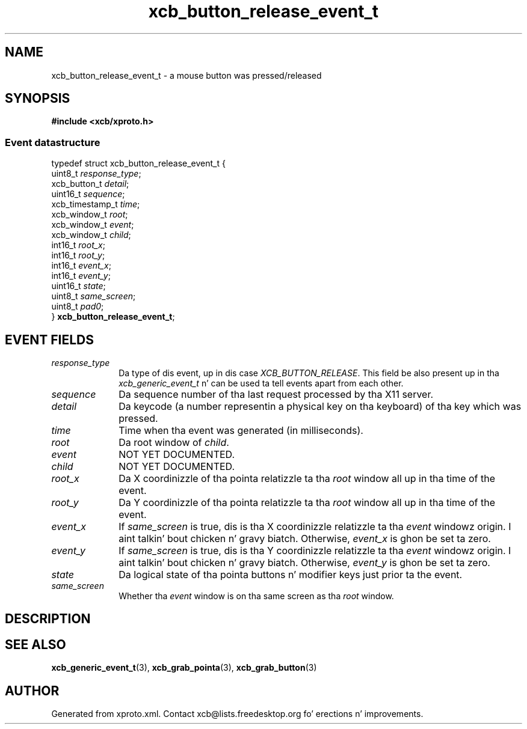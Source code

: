.TH xcb_button_release_event_t 3  2013-08-04 "XCB" "XCB Events"
.ad l
.SH NAME
xcb_button_release_event_t \- a mouse button was pressed/released
.SH SYNOPSIS
.hy 0
.B #include <xcb/xproto.h>
.PP
.SS Event datastructure
.nf
.sp
typedef struct xcb_button_release_event_t {
    uint8_t         \fIresponse_type\fP;
    xcb_button_t    \fIdetail\fP;
    uint16_t        \fIsequence\fP;
    xcb_timestamp_t \fItime\fP;
    xcb_window_t    \fIroot\fP;
    xcb_window_t    \fIevent\fP;
    xcb_window_t    \fIchild\fP;
    int16_t         \fIroot_x\fP;
    int16_t         \fIroot_y\fP;
    int16_t         \fIevent_x\fP;
    int16_t         \fIevent_y\fP;
    uint16_t        \fIstate\fP;
    uint8_t         \fIsame_screen\fP;
    uint8_t         \fIpad0\fP;
} \fBxcb_button_release_event_t\fP;
.fi
.br
.hy 1
.SH EVENT FIELDS
.IP \fIresponse_type\fP 1i
Da type of dis event, up in dis case \fIXCB_BUTTON_RELEASE\fP. This field be also present up in tha \fIxcb_generic_event_t\fP n' can be used ta tell events apart from each other.
.IP \fIsequence\fP 1i
Da sequence number of tha last request processed by tha X11 server.
.IP \fIdetail\fP 1i
Da keycode (a number representin a physical key on tha keyboard) of tha key
which was pressed.
.IP \fItime\fP 1i
Time when tha event was generated (in milliseconds).
.IP \fIroot\fP 1i
Da root window of \fIchild\fP.
.IP \fIevent\fP 1i
NOT YET DOCUMENTED.
.IP \fIchild\fP 1i
NOT YET DOCUMENTED.
.IP \fIroot_x\fP 1i
Da X coordinizzle of tha pointa relatizzle ta tha \fIroot\fP window all up in tha time of
the event.
.IP \fIroot_y\fP 1i
Da Y coordinizzle of tha pointa relatizzle ta tha \fIroot\fP window all up in tha time of
the event.
.IP \fIevent_x\fP 1i
If \fIsame_screen\fP is true, dis is tha X coordinizzle relatizzle ta tha \fIevent\fP
windowz origin. I aint talkin' bout chicken n' gravy biatch. Otherwise, \fIevent_x\fP is ghon be set ta zero.
.IP \fIevent_y\fP 1i
If \fIsame_screen\fP is true, dis is tha Y coordinizzle relatizzle ta tha \fIevent\fP
windowz origin. I aint talkin' bout chicken n' gravy biatch. Otherwise, \fIevent_y\fP is ghon be set ta zero.
.IP \fIstate\fP 1i
Da logical state of tha pointa buttons n' modifier keys just prior ta the
event.
.IP \fIsame_screen\fP 1i
Whether tha \fIevent\fP window is on tha same screen as tha \fIroot\fP window.
.SH DESCRIPTION
.SH SEE ALSO
.BR xcb_generic_event_t (3),
.BR xcb_grab_pointa (3),
.BR xcb_grab_button (3)
.SH AUTHOR
Generated from xproto.xml. Contact xcb@lists.freedesktop.org fo' erections n' improvements.
